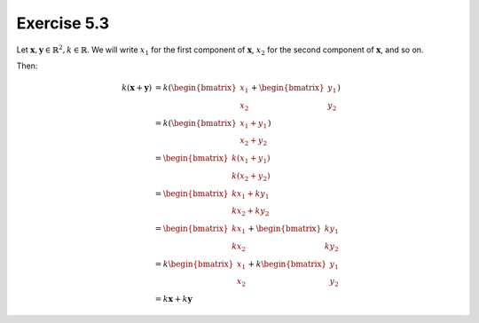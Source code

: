 Exercise 5.3
============

Let :math:`\boldsymbol{x}, \boldsymbol{y} \in \mathbb{R}^2, k \in \mathbb{R}`.
We will write :math:`x_1` for the first component of :math:`\boldsymbol{x}`,
:math:`x_2` for the second component of :math:`\boldsymbol{x}`, and so on.

Then:

.. math::
  k (\boldsymbol{x} + \boldsymbol{y})
    &= k (\begin{bmatrix}x_1\\x_2\end{bmatrix} + \begin{bmatrix}y_1\\y_2\end{bmatrix}) \\
    &= k (\begin{bmatrix}x_1 + y_1\\x_2 + y_2\end{bmatrix}) \\
    &= \begin{bmatrix}k(x_1 + y_1)\\k(x_2 + y_2)\end{bmatrix} \\
    &= \begin{bmatrix}kx_1 + ky_1\\kx_2 + ky_2\end{bmatrix} \\
    &= \begin{bmatrix}kx_1\\kx_2\end{bmatrix} + \begin{bmatrix}ky_1\\ky_2\end{bmatrix} \\
    &= k \begin{bmatrix}x_1\\x_2\end{bmatrix} + k \begin{bmatrix}y_1\\y_2\end{bmatrix} \\
    &= k\boldsymbol{x} + k\boldsymbol{y}

